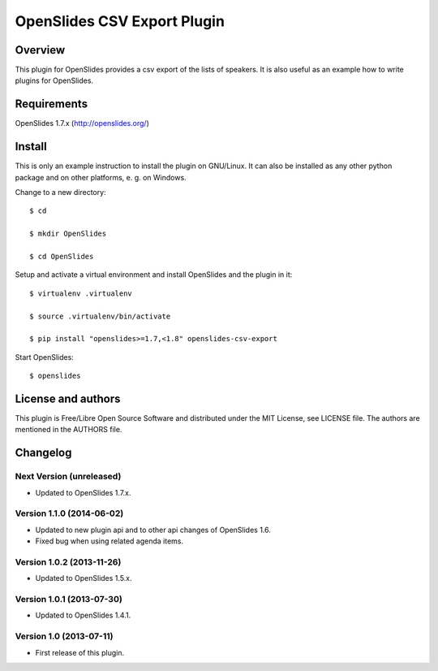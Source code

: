 ==============================
 OpenSlides CSV Export Plugin
==============================

Overview
========

This plugin for OpenSlides provides a csv export of the lists of speakers.
It is also useful as an example how to write plugins for OpenSlides.


Requirements
============

OpenSlides 1.7.x (http://openslides.org/)


Install
=======

This is only an example instruction to install the plugin on GNU/Linux. It
can also be installed as any other python package and on other platforms,
e. g. on Windows.

Change to a new directory::

    $ cd

    $ mkdir OpenSlides

    $ cd OpenSlides

Setup and activate a virtual environment and install OpenSlides and the
plugin in it::

    $ virtualenv .virtualenv

    $ source .virtualenv/bin/activate

    $ pip install "openslides>=1.7,<1.8" openslides-csv-export

Start OpenSlides::

    $ openslides


License and authors
===================

This plugin is Free/Libre Open Source Software and distributed under the
MIT License, see LICENSE file. The authors are mentioned in the AUTHORS file.


Changelog
=========

Next Version (unreleased)
-------------------------
* Updated to OpenSlides 1.7.x.


Version 1.1.0 (2014-06-02)
--------------------------
* Updated to new plugin api and to other api changes of OpenSlides 1.6.
* Fixed bug when using related agenda items.


Version 1.0.2 (2013-11-26)
--------------------------
* Updated to OpenSlides 1.5.x.


Version 1.0.1 (2013-07-30)
--------------------------
* Updated to OpenSlides 1.4.1.


Version 1.0 (2013-07-11)
------------------------
* First release of this plugin.

